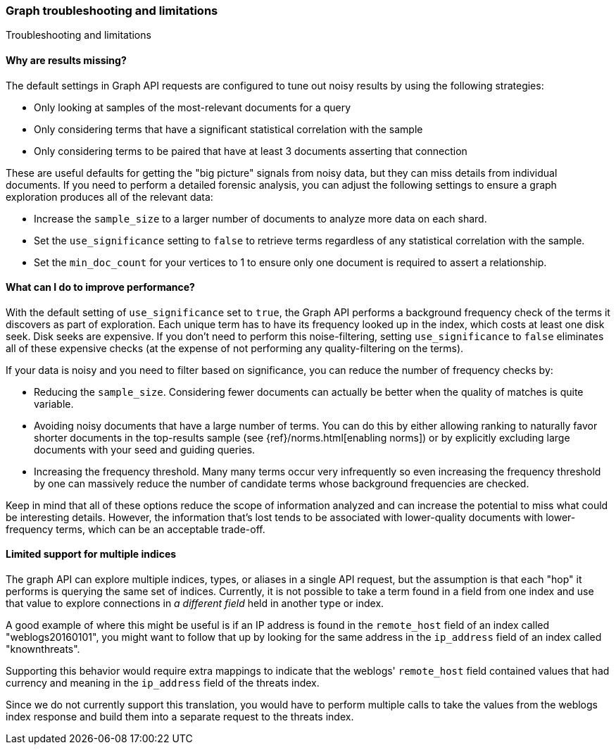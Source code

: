 [role="xpack"]
[[graph-troubleshooting]]
=== Graph troubleshooting and limitations
++++
<titleabbrev>Troubleshooting and limitations</titleabbrev>
++++

[discrete]
==== Why are results missing?

The default settings in Graph API requests are configured to tune out noisy
results by using the following strategies:

* Only looking at samples of the most-relevant documents for a query
* Only considering terms that have a significant statistical correlation with
the sample
* Only considering terms to be paired that have at least 3 documents asserting
that connection

These are useful defaults for getting the "big picture" signals from noisy data,
but they can miss details from individual documents. If you need to perform a
detailed forensic analysis, you can adjust the following settings to ensure a
graph exploration produces all of the relevant data:

* Increase the `sample_size` to a larger number of documents to analyze more
data on each shard.
* Set the `use_significance` setting to `false` to retrieve terms regardless
of any statistical correlation with the sample.
* Set the `min_doc_count` for your vertices to 1 to ensure only one document is
required to assert a relationship.

[discrete]
==== What can I do to improve performance?

With the default setting of `use_significance` set to `true`, the Graph API
performs a background frequency check of the terms it discovers as part of
exploration. Each unique term has to have its frequency looked up in the index,
which costs at least one disk seek. Disk seeks are expensive. If you don't need
to perform this noise-filtering, setting `use_significance` to `false`
eliminates all of these expensive checks (at the expense of not performing any
quality-filtering on the terms).

If your data is noisy and you need to filter based on significance, you can
reduce the number of frequency checks by:

* Reducing the `sample_size`. Considering fewer documents can actually be better
when the quality of matches is quite variable.
* Avoiding noisy documents that have a large number of terms. You can do this by
either allowing ranking to naturally favor shorter documents in the top-results
sample (see {ref}/norms.html[enabling norms]) or by explicitly excluding
large documents with your seed and guiding queries.
* Increasing the frequency threshold. Many many terms occur very infrequently
so even increasing the frequency threshold by one can massively reduce the
number of candidate terms whose background frequencies are checked.

Keep in mind that all of these options reduce the scope of information analyzed
and can increase the potential to miss what could be interesting details. However,
the information that's lost tends to be associated with lower-quality documents
with lower-frequency terms, which can be an acceptable trade-off.

[discrete]
==== Limited support for multiple indices
The graph API can explore multiple indices, types, or aliases in a
single API request, but the assumption is that each "hop" it performs
is querying the same set of indices. Currently, it is not possible to
take a term found in a field from one index and use that value to explore
connections in _a different field_ held in another type or index.

A good example of where this might be useful is if an IP address is
found in the `remote_host` field of an index called "weblogs20160101",
you might want to follow that up by looking for the same address in
the `ip_address` field of an index called "knownthreats".

Supporting this behavior would require extra mappings to indicate that
the weblogs' `remote_host` field contained values that had currency and
meaning in the `ip_address` field of the threats index.

Since we do not currently support this translation, you would have to
perform multiple calls to take the values from the weblogs index
response and build them into a separate request to the threats index.
